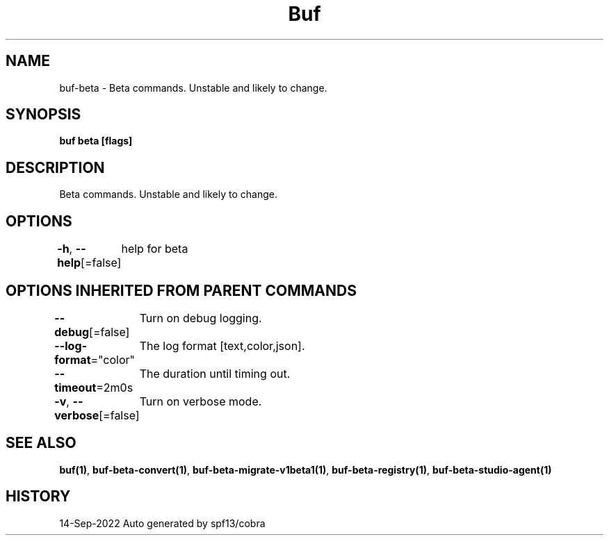 .nh
.TH "Buf" "1" "Sep 2022" "Auto generated by spf13/cobra" ""

.SH NAME
.PP
buf-beta - Beta commands. Unstable and likely to change.


.SH SYNOPSIS
.PP
\fBbuf beta [flags]\fP


.SH DESCRIPTION
.PP
Beta commands. Unstable and likely to change.


.SH OPTIONS
.PP
\fB-h\fP, \fB--help\fP[=false]
	help for beta


.SH OPTIONS INHERITED FROM PARENT COMMANDS
.PP
\fB--debug\fP[=false]
	Turn on debug logging.

.PP
\fB--log-format\fP="color"
	The log format [text,color,json].

.PP
\fB--timeout\fP=2m0s
	The duration until timing out.

.PP
\fB-v\fP, \fB--verbose\fP[=false]
	Turn on verbose mode.


.SH SEE ALSO
.PP
\fBbuf(1)\fP, \fBbuf-beta-convert(1)\fP, \fBbuf-beta-migrate-v1beta1(1)\fP, \fBbuf-beta-registry(1)\fP, \fBbuf-beta-studio-agent(1)\fP


.SH HISTORY
.PP
14-Sep-2022 Auto generated by spf13/cobra
